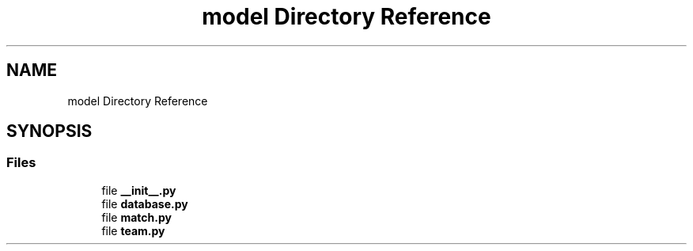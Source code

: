 .TH "model Directory Reference" 3 "Sat Apr 20 2019" "Version 2019" "DeepSpace" \" -*- nroff -*-
.ad l
.nh
.SH NAME
model Directory Reference
.SH SYNOPSIS
.br
.PP
.SS "Files"

.in +1c
.ti -1c
.RI "file \fB__init__\&.py\fP"
.br
.ti -1c
.RI "file \fBdatabase\&.py\fP"
.br
.ti -1c
.RI "file \fBmatch\&.py\fP"
.br
.ti -1c
.RI "file \fBteam\&.py\fP"
.br
.in -1c
